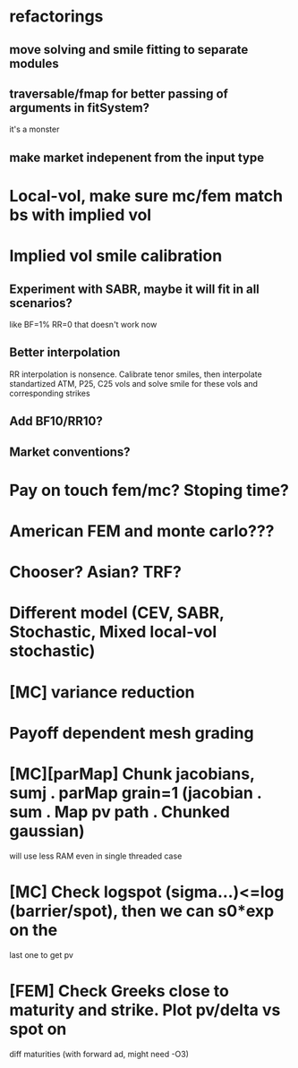 #+STARTUP: indent

* refactorings
** move solving and smile fitting to separate modules
** traversable/fmap for better passing of arguments in fitSystem?
it's a monster
** make market indepenent from the input type
* Local-vol, make sure mc/fem match bs with implied vol
* Implied vol smile calibration
** Experiment with SABR, maybe it will fit in all scenarios?
like BF=1% RR=0 that doesn't work now
** Better interpolation
RR interpolation is nonsence. Calibrate tenor smiles, then interpolate
standartized ATM, P25, C25 vols and solve smile for these vols and
corresponding strikes
** Add BF10/RR10?
** Market conventions?
* Pay on touch fem/mc? Stoping time?
* American FEM and monte carlo???
* Chooser? Asian? TRF?
* Different model (CEV, SABR, Stochastic, Mixed local-vol stochastic)
* [MC] variance reduction
* Payoff dependent mesh grading
* [MC][parMap] Chunk jacobians, sumj . parMap grain=1 (jacobian . sum . Map pv path . Chunked gaussian)
will use less RAM even in single threaded case
* [MC] Check logspot (sigma...)<=log (barrier/spot), then we can s0*exp on the
last one to get pv
* [FEM] Check Greeks close to maturity and strike. Plot pv/delta vs spot on
diff maturities (with forward ad, might need -O3)
